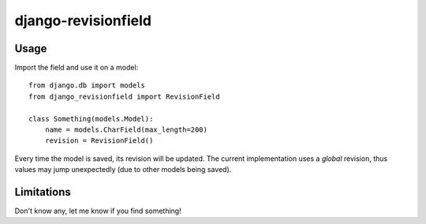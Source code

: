 django-revisionfield
====================

Usage
-----

Import the field and use it on a model::

    from django.db import models
    from django_revisionfield import RevisionField

    class Something(models.Model):
        name = models.CharField(max_length=200)
        revision = RevisionField()


Every time the model is saved, its revision will be updated. The current
implementation uses a *global* revision, thus values may jump unexpectedly (due
to other models being saved).

Limitations
-----------

Don't know any, let me know if you find something!
